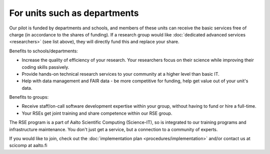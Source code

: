 For units such as departments
-----------------------------

Our pilot is funded by departments and schools, and members of these
units can receive the basic services free of charge (in accordance to
the shares of funding).  If a research group would like :doc:`dedicated
advanced services <researchers>` (see list above), they will directly
fund this and replace your share.

Benefits to schools/departments:

* Increase the quality of efficiency of your research.  Your
  researchers focus on their science while improving their coding
  skills passively.
* Provide hands-on technical research services to your community at a
  higher level than basic IT.
* Help with data management and FAIR data - be more competitive for
  funding, help get value out of your unit's data.

Benefits to groups:

* Receive staff/on-call software development expertise within your
  group, without having to fund or hire a full-time.
* Your RSEs get joint training and share competence within our RSE
  group.

The RSE program is a part of Aalto Scientific Computing (Science-IT),
so is integrated to our training programs and infrastructure
maintenance.  You don't just get a service, but a connection to a
community of experts.

If you would like to join, check out the :doc:`implementation plan
<procedures/implementation>` and/or contact us at scicomp at aalto.fi
